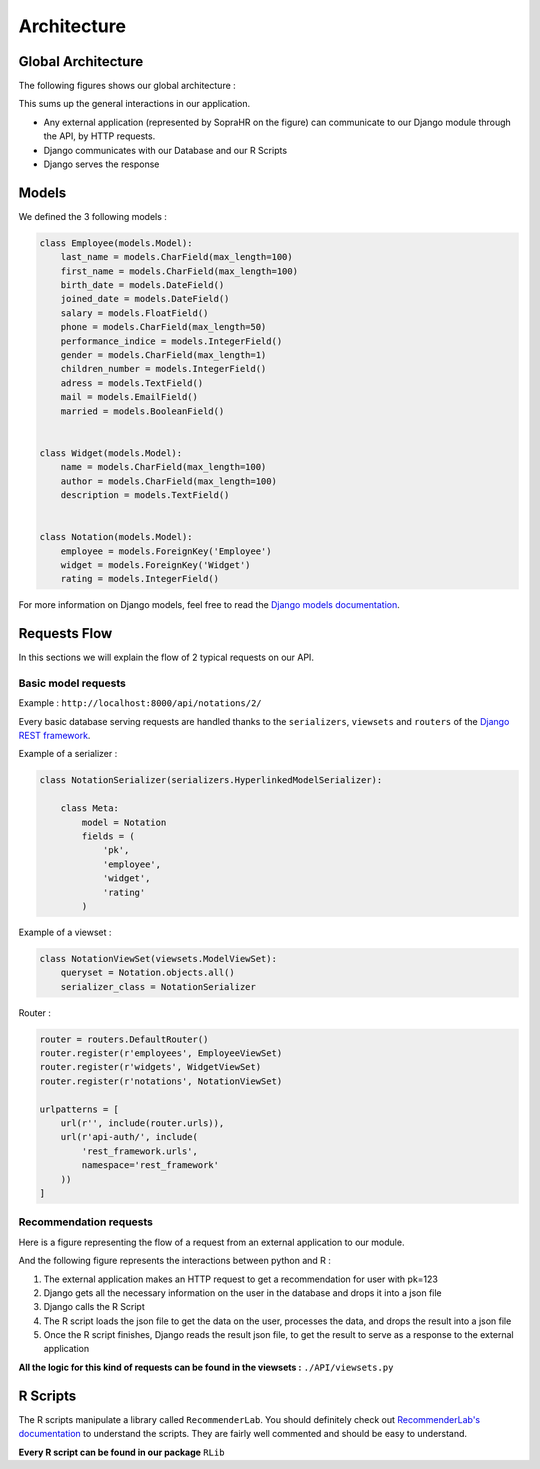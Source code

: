 ############
Architecture
############


===================
Global Architecture
===================

The following figures shows our global architecture :

.. image:: ./_static/schemas_archi.png

This sums up the general interactions in our application.

* Any external application (represented by SopraHR on the figure) can communicate to our Django module through the API, by HTTP requests.
* Django communicates with our Database and our R Scripts
* Django serves the response

======
Models
======

We defined the 3 following models :

.. code-block:: python

    class Employee(models.Model):
        last_name = models.CharField(max_length=100)
        first_name = models.CharField(max_length=100)
        birth_date = models.DateField()
        joined_date = models.DateField()
        salary = models.FloatField()
        phone = models.CharField(max_length=50)
        performance_indice = models.IntegerField()
        gender = models.CharField(max_length=1)
        children_number = models.IntegerField()
        adress = models.TextField()
        mail = models.EmailField()
        married = models.BooleanField()


    class Widget(models.Model):
        name = models.CharField(max_length=100)
        author = models.CharField(max_length=100)
        description = models.TextField()


    class Notation(models.Model):
        employee = models.ForeignKey('Employee')
        widget = models.ForeignKey('Widget')
        rating = models.IntegerField()

For more information on Django models, feel free to read the `Django models documentation`_.

.. _Django models documentation: https://docs.djangoproject.com/en/1.9/topics/db/models/


=============
Requests Flow
=============

In this sections we will explain the flow of 2 typical requests on our API.

--------------------
Basic model requests
--------------------

Example : ``http://localhost:8000/api/notations/2/``

Every basic database serving requests are handled thanks to the ``serializers``, ``viewsets`` and ``routers`` of the `Django REST framework`_.

.. _Django REST framework: http://www.django-rest-framework.org/

Example of a serializer :

.. code-block:: python

    class NotationSerializer(serializers.HyperlinkedModelSerializer):

        class Meta:
            model = Notation
            fields = (
                'pk',
                'employee',
                'widget',
                'rating'
            )

Example of a viewset :

.. code-block:: python

    class NotationViewSet(viewsets.ModelViewSet):
        queryset = Notation.objects.all()
        serializer_class = NotationSerializer

Router :

.. code-block:: python

    router = routers.DefaultRouter()
    router.register(r'employees', EmployeeViewSet)
    router.register(r'widgets', WidgetViewSet)
    router.register(r'notations', NotationViewSet)

    urlpatterns = [
        url(r'', include(router.urls)),
        url(r'api-auth/', include(
            'rest_framework.urls',
            namespace='rest_framework'
        ))
    ]

-----------------------
Recommendation requests
-----------------------

Here is a figure representing the flow of a request from an external application to our module.

.. image:: ./_static/interactionsdiagramm.png

And the following figure represents the interactions between python and R :

.. image:: ./_static/pyRinteractions.png

1. The external application makes an HTTP request to get a recommendation for user with pk=123
2. Django gets all the necessary information on the user in the database and drops it into a json file
3. Django calls the R Script
4. The R script loads the json file to get the data on the user, processes the data, and drops the result into a json file
5. Once the R script finishes, Django reads the result json file, to get the result to serve as a response to the external application

**All the logic for this kind of requests can be found in the viewsets :** ``./API/viewsets.py``

=========
R Scripts
=========

The R scripts manipulate a library called ``RecommenderLab``. You should definitely check out `RecommenderLab's documentation`_ to understand the scripts. They are fairly well commented and should be easy to understand.

.. _RecommenderLab's documentation: https://cran.r-project.org/web/packages/recommenderlab/vignettes/recommenderlab.pdf

**Every R script can be found in our package** ``RLib``


